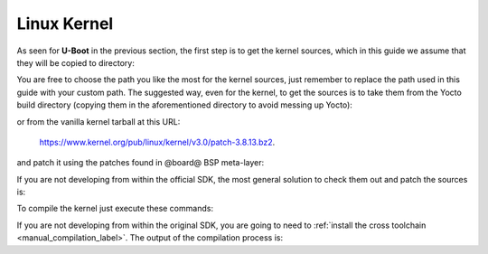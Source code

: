 Linux Kernel
============

As seen for **U-Boot** in the previous section, the first step is to get the kernel
sources, which in this guide we assume that they will be copied to directory:

.. host::

 /home/@user@/Documents/kernel

You are free to choose the path you like the most for the kernel sources, just remember
to replace the path used in this guide with your custom path.
The suggested way, even for the kernel, to get the sources is to take them from the Yocto
build directory (copying them in the aforementioned directory to avoid messing up Yocto):

.. host::

 /home/@user@/architech_sdk/architech/@board-alias@/yocto/build/tmp/work/@machine-name@-poky-linux-@eabi@/linux/3.8.13-r2/linux-3.8.13/

or from the vanilla kernel tarball at this URL:

 `https://www.kernel.org/pub/linux/kernel/v3.0/patch-3.8.13.bz2 <https://www.kernel.org/pub/linux/kernel/v3.0/patch-3.8.13.bz2>`_.

and patch it using the patches found in @board@ BSP meta-layer:

.. host::

 patch -p1 -d /home/@user@/Documents/kernel < /home/@user@/architech_sdk/architech/@board-alias@/yocto/@meta-layer@/recipes-kernel/linux/files/\*.patch

If you are not developing from within the official SDK, the most general solution to check
them out and patch the sources is:

.. host::

 | cd /home/@user@/Documents
 | git clone -b dora https://github.com/architech-boards/@meta-layer@.git 
 | patch -p1 -d /home/@user@/Documents/kernel < /home/@user@/Documents/@meta-layer@/recipes-kernel/linux/files/\*.patch

To compile the kernel just execute these commands:

.. host::

 | cd /home/@user@/Documents/kernel
 | source /home/@user@/architech_sdk/architech/@board-alias@/toolchain/environment-nofs
 | make @machine-name@_defconfig
 | make uImage dtbs

If you are not developing from within the original SDK, you are going to need to
:ref:`install the cross toolchain <manual_compilation_label>`.
The output of the compilation process is:

.. host::

 /home/@user@/Documents/kernel/arch/arm/boot/uImage
 /home/@user@/Documents/kernel/arch/arm/boot/dts/rza1-hachiko.dtb

